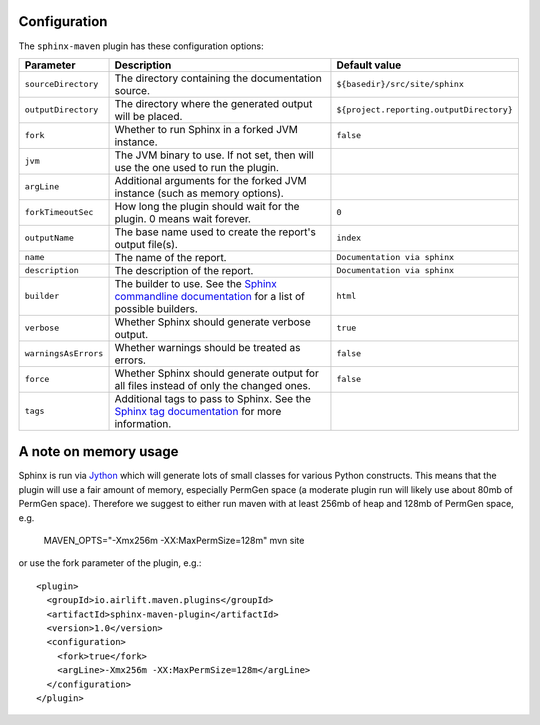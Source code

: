 .. _`Sphinx commandline documentation`: http://sphinx.pocoo.org/man/sphinx-build.html?highlight=command%20line
.. _`Sphinx tag documentation`: http://sphinx.pocoo.org/markup/misc.html#tags
.. _`Jython`: http://www.jython.org/

Configuration
=============

The ``sphinx-maven`` plugin has these configuration options:

==================== ================================================================================================= ========================================
Parameter            Description                                                                                       Default value
==================== ================================================================================================= ========================================
``sourceDirectory``  The directory containing the documentation source.                                                ``${basedir}/src/site/sphinx``
``outputDirectory``  The directory where the generated output will be placed.                                          ``${project.reporting.outputDirectory}``
``fork``             Whether to run Sphinx in a forked JVM instance.                                                   ``false``
``jvm``              The JVM binary to use. If not set, then will use the one used to run the plugin.
``argLine``          Additional arguments for the forked JVM instance (such as memory options).
``forkTimeoutSec``   How long the plugin should wait for the plugin. 0 means wait forever.                             ``0``
``outputName``       The base name used to create the report's output file(s).                                         ``index``
``name``             The name of the report.                                                                           ``Documentation via sphinx``
``description``      The description of the report.                                                                    ``Documentation via sphinx``
``builder``          The builder to use. See the `Sphinx commandline documentation`_ for a list of possible builders.  ``html``
``verbose``          Whether Sphinx should generate verbose output.                                                    ``true``
``warningsAsErrors`` Whether warnings should be treated as errors.                                                     ``false``
``force``            Whether Sphinx should generate output for all files instead of only the changed ones.             ``false``
``tags``             Additional tags to pass to Sphinx. See the `Sphinx tag documentation`_ for more information.
==================== ================================================================================================= ========================================

A note on memory usage
======================

Sphinx is run via `Jython`_ which will generate lots of small classes for various Python constructs. This means that
the plugin will use a fair amount of memory, especially PermGen space (a moderate plugin run will likely use about 80mb
of PermGen space). Therefore we suggest to either run maven with at least 256mb of heap and 128mb of PermGen space, e.g.

    MAVEN_OPTS="-Xmx256m -XX:MaxPermSize=128m" mvn site

or use the fork parameter of the plugin, e.g.::

    <plugin>
      <groupId>io.airlift.maven.plugins</groupId>
      <artifactId>sphinx-maven-plugin</artifactId>
      <version>1.0</version>
      <configuration>
        <fork>true</fork>
        <argLine>-Xmx256m -XX:MaxPermSize=128m</argLine>
      </configuration>
    </plugin>
